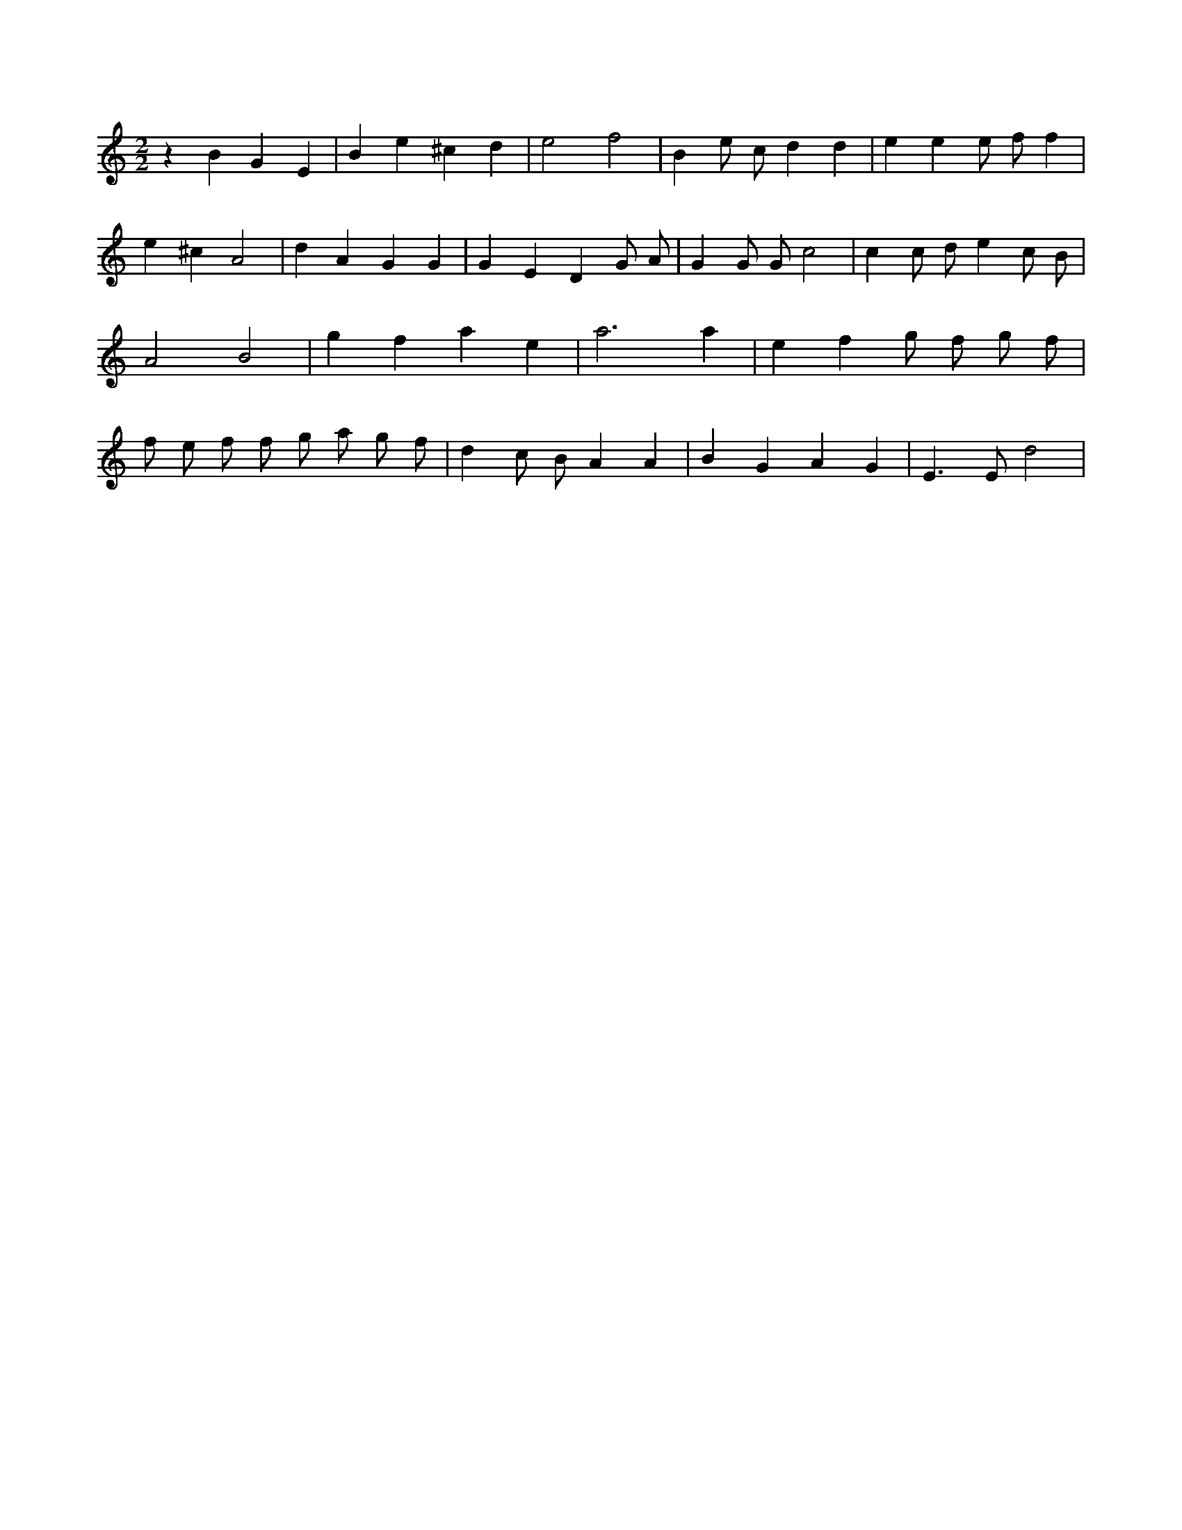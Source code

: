 X:380
L:1/4
M:2/2
K:Cclef
z B G E | B e ^c d | e2 f2 | B e/2 c/2 d d | e e e/2 f/2 f | e ^c A2 | d A G G | G E D G/2 A/2 | G G/2 G/2 c2 | c c/2 d/2 e c/2 B/2 | A2 B2 | g f a e | a3 a | e f g/2 f/2 g/2 f/2 | f/2 e/2 f/2 f/2 g/2 a/2 g/2 f/2 | d c/2 B/2 A A | B G A G | E > E d2 |
